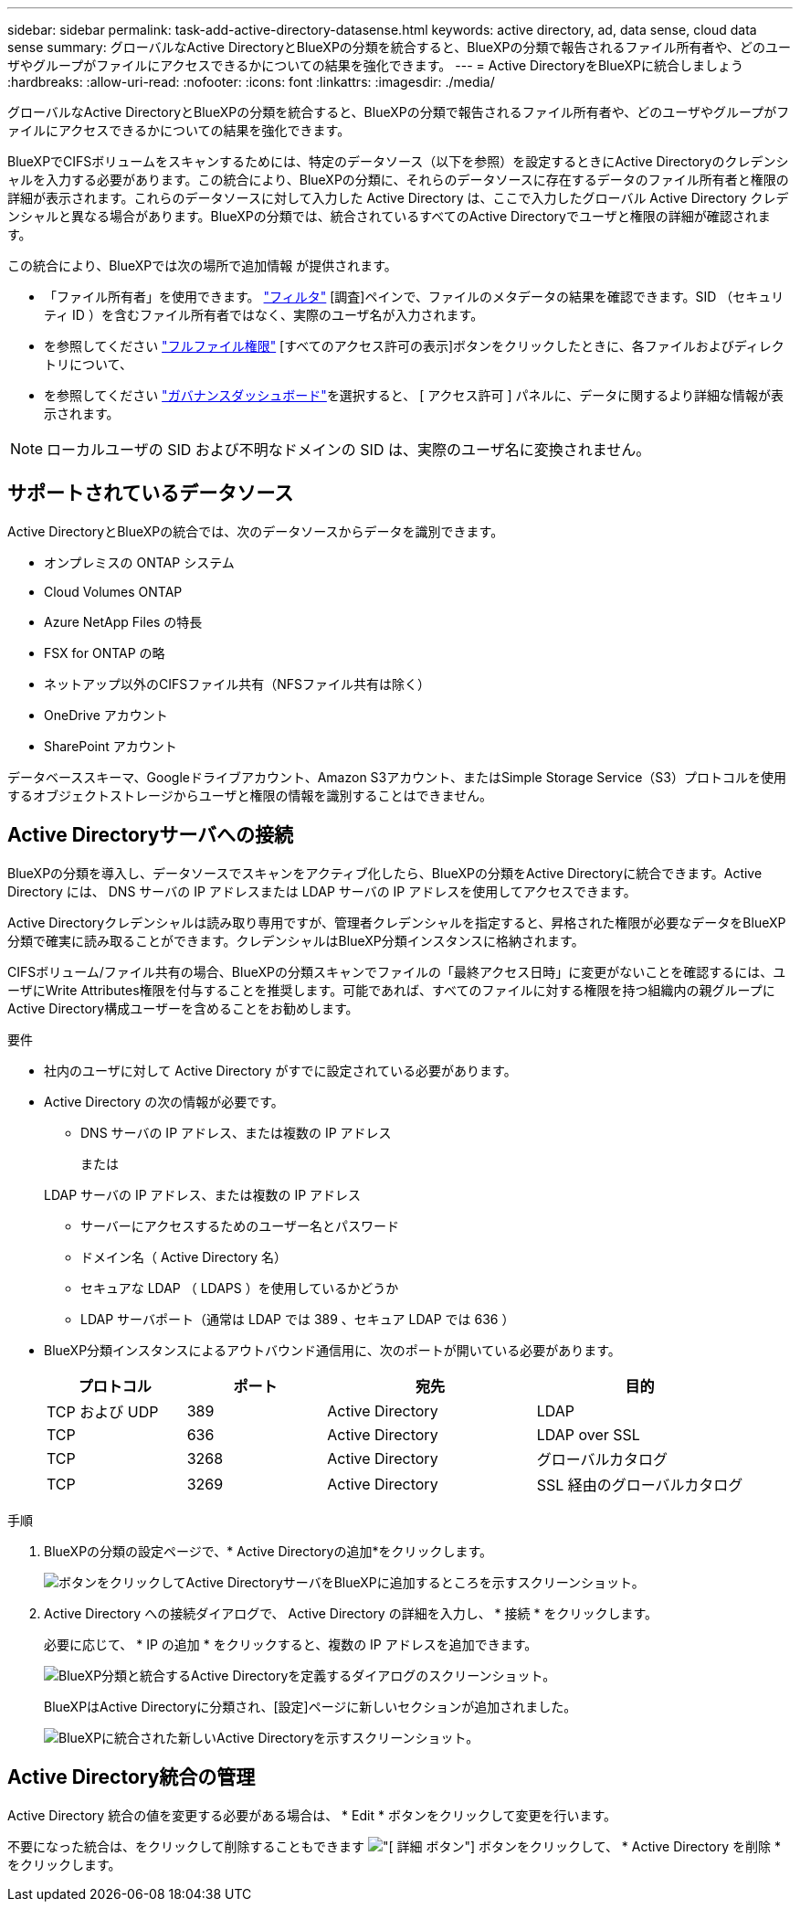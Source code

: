 ---
sidebar: sidebar 
permalink: task-add-active-directory-datasense.html 
keywords: active directory, ad, data sense, cloud data sense 
summary: グローバルなActive DirectoryとBlueXPの分類を統合すると、BlueXPの分類で報告されるファイル所有者や、どのユーザやグループがファイルにアクセスできるかについての結果を強化できます。 
---
= Active DirectoryをBlueXPに統合しましょう
:hardbreaks:
:allow-uri-read: 
:nofooter: 
:icons: font
:linkattrs: 
:imagesdir: ./media/


[role="lead"]
グローバルなActive DirectoryとBlueXPの分類を統合すると、BlueXPの分類で報告されるファイル所有者や、どのユーザやグループがファイルにアクセスできるかについての結果を強化できます。

BlueXPでCIFSボリュームをスキャンするためには、特定のデータソース（以下を参照）を設定するときにActive Directoryのクレデンシャルを入力する必要があります。この統合により、BlueXPの分類に、それらのデータソースに存在するデータのファイル所有者と権限の詳細が表示されます。これらのデータソースに対して入力した Active Directory は、ここで入力したグローバル Active Directory クレデンシャルと異なる場合があります。BlueXPの分類では、統合されているすべてのActive Directoryでユーザと権限の詳細が確認されます。

この統合により、BlueXPでは次の場所で追加情報 が提供されます。

* 「ファイル所有者」を使用できます。 link:task-investigate-data.html#filter-data-in-the-data-investigation-page["フィルタ"] [調査]ペインで、ファイルのメタデータの結果を確認できます。SID （セキュリティ ID ）を含むファイル所有者ではなく、実際のユーザ名が入力されます。
* を参照してください link:task-investigate-data.html#view-permissions-for-files-and-directories["フルファイル権限"] [すべてのアクセス許可の表示]ボタンをクリックしたときに、各ファイルおよびディレクトリについて、
* を参照してください link:task-controlling-governance-data.html["ガバナンスダッシュボード"]を選択すると、 [ アクセス許可 ] パネルに、データに関するより詳細な情報が表示されます。



NOTE: ローカルユーザの SID および不明なドメインの SID は、実際のユーザ名に変換されません。



== サポートされているデータソース

Active DirectoryとBlueXPの統合では、次のデータソースからデータを識別できます。

* オンプレミスの ONTAP システム
* Cloud Volumes ONTAP
* Azure NetApp Files の特長
* FSX for ONTAP の略
* ネットアップ以外のCIFSファイル共有（NFSファイル共有は除く）
* OneDrive アカウント
* SharePoint アカウント


データベーススキーマ、Googleドライブアカウント、Amazon S3アカウント、またはSimple Storage Service（S3）プロトコルを使用するオブジェクトストレージからユーザと権限の情報を識別することはできません。



== Active Directoryサーバへの接続

BlueXPの分類を導入し、データソースでスキャンをアクティブ化したら、BlueXPの分類をActive Directoryに統合できます。Active Directory には、 DNS サーバの IP アドレスまたは LDAP サーバの IP アドレスを使用してアクセスできます。

Active Directoryクレデンシャルは読み取り専用ですが、管理者クレデンシャルを指定すると、昇格された権限が必要なデータをBlueXP分類で確実に読み取ることができます。クレデンシャルはBlueXP分類インスタンスに格納されます。

CIFSボリューム/ファイル共有の場合、BlueXPの分類スキャンでファイルの「最終アクセス日時」に変更がないことを確認するには、ユーザにWrite Attributes権限を付与することを推奨します。可能であれば、すべてのファイルに対する権限を持つ組織内の親グループにActive Directory構成ユーザーを含めることをお勧めします。

.要件
* 社内のユーザに対して Active Directory がすでに設定されている必要があります。
* Active Directory の次の情報が必要です。
+
** DNS サーバの IP アドレス、または複数の IP アドレス
+
または

+
LDAP サーバの IP アドレス、または複数の IP アドレス

** サーバーにアクセスするためのユーザー名とパスワード
** ドメイン名（ Active Directory 名）
** セキュアな LDAP （ LDAPS ）を使用しているかどうか
** LDAP サーバポート（通常は LDAP では 389 、セキュア LDAP では 636 ）


* BlueXP分類インスタンスによるアウトバウンド通信用に、次のポートが開いている必要があります。
+
[cols="20,20,30,30"]
|===
| プロトコル | ポート | 宛先 | 目的 


| TCP および UDP | 389 | Active Directory | LDAP 


| TCP | 636 | Active Directory | LDAP over SSL 


| TCP | 3268 | Active Directory | グローバルカタログ 


| TCP | 3269 | Active Directory | SSL 経由のグローバルカタログ 
|===


.手順
. BlueXPの分類の設定ページで、* Active Directoryの追加*をクリックします。
+
image:screenshot_compliance_integrate_active_directory.png["ボタンをクリックしてActive DirectoryサーバをBlueXPに追加するところを示すスクリーンショット。"]

. Active Directory への接続ダイアログで、 Active Directory の詳細を入力し、 * 接続 * をクリックします。
+
必要に応じて、 * IP の追加 * をクリックすると、複数の IP アドレスを追加できます。

+
image:screenshot_compliance_active_directory_dialog.png["BlueXP分類と統合するActive Directoryを定義するダイアログのスクリーンショット。"]

+
BlueXPはActive Directoryに分類され、[設定]ページに新しいセクションが追加されました。

+
image:screenshot_compliance_active_directory_added.png["BlueXPに統合された新しいActive Directoryを示すスクリーンショット。"]





== Active Directory統合の管理

Active Directory 統合の値を変更する必要がある場合は、 * Edit * ボタンをクリックして変更を行います。

不要になった統合は、をクリックして削除することもできます image:screenshot_gallery_options.gif["[ 詳細 ] ボタン"] ボタンをクリックして、 * Active Directory を削除 * をクリックします。
